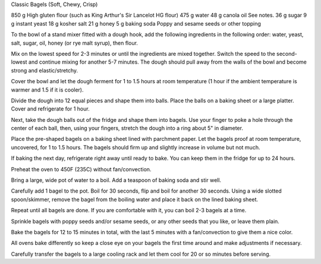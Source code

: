 Classic Bagels (Soft, Chewy, Crisp)

850 g High gluten flour (such as King Arthur's Sir Lancelot HG flour)
475 g water
48 g canola oil See notes.
36 g sugar
9 g instant yeast
18 g kosher salt
21 g honey
5 g baking soda
Poppy and sesame seeds or other topping


To the bowl of a stand mixer fitted with a dough hook, add the following ingredients in the following order: water, yeast, salt, sugar, oil, honey (or rye malt syrup), then flour.

Mix on the lowest speed for 2-3 minutes or until the ingredients are mixed together. Switch the speed to the second-lowest and continue mixing for another 5-7 minutes. The dough should pull away from the walls of the bowl and become strong and elastic/stretchy.

Cover the bowl and let the dough ferment for 1 to 1.5 hours at room temperature (1 hour if the ambient temperature is warmer and 1.5 if it is cooler).

Divide the dough into 12 equal pieces and shape them into balls. Place the balls on a baking sheet or a large platter. Cover and refrigerate for 1 hour.

Next, take the dough balls out of the fridge and shape them into bagels. Use your finger to poke a hole through the center of each ball, then, using your fingers, stretch the dough into a ring about 5" in diameter.

Place the pre-shaped bagels on a baking sheet lined with parchment paper. Let the bagels proof at room temperature, uncovered, for 1 to 1.5 hours. The bagels should firm up and slightly increase in volume but not much.

If baking the next day, refrigerate right away until ready to bake. You can keep them in the fridge for up to 24 hours.

Preheat the oven to 450F (235C) without fan/convection.

Bring a large, wide pot of water to a boil. Add a teaspoon of baking soda and stir well.

Carefully add 1 bagel to the pot. Boil for 30 seconds, flip and boil for another 30 seconds. Using a wide slotted spoon/skimmer, remove the bagel from the boiling water and place it back on the lined baking sheet.

Repeat until all bagels are done. If you are comfortable with it, you can boil 2-3 bagels at a time.

Sprinkle bagels with poppy seeds and/or sesame seeds, or any other seeds that you like, or leave them plain.

Bake the bagels for 12 to 15 minutes in total, with the last 5 minutes with a fan/convection to give them a nice color.

All ovens bake differently so keep a close eye on your bagels the first time around and make adjustments if necessary.

Carefully transfer the bagels to a large cooling rack and let them cool for 20 or so minutes before serving.
